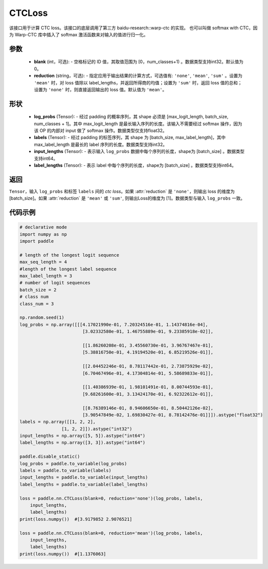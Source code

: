 CTCLoss
-------------------------------

.. py:class:: paddle.nn.loss.CTCLoss(blank=0, reduction='mean')

该接口用于计算 CTC loss。该接口的底层调用了第三方 baidu-research::warp-ctc 的实现。
也可以叫做 softmax with CTC，因为 Warp-CTC 库中插入了 softmax 激活函数来对输入的值进行归一化。

参数
:::::::::
    - **blank** (int，可选): - 空格标记的 ID 值，其取值范围为 [0，num_classes+1) 。数据类型支持int32。默认值为0。
    - **reduction** (string，可选): - 指定应用于输出结果的计算方式，可选值有: ``'none'``, ``'mean'``, ``'sum'`` 。设置为 ``'mean'`` 时，对 loss 值除以 label_lengths，并返回所得商的均值；设置为 ``'sum'`` 时，返回 loss 值的总和；设置为 ``'none'`` 时，则直接返回输出的 loss 值。默认值为 ``'mean'``。

形状
:::::::::
    - **log_probs** (Tensor): - 经过 padding 的概率序列，其 shape 必须是 [max_logit_length, batch_size, num_classes + 1]。其中 max_logit_length 是最长输入序列的长度。该输入不需要经过 softmax 操作，因为该 OP 的内部对 input 做了 softmax 操作。数据类型仅支持float32。
    - **labels** (Tensor): - 经过 padding 的标签序列，其 shape 为 [batch_size, max_label_length]，其中 max_label_length 是最长的 label 序列的长度。数据类型支持int32。
    - **input_lengths** (Tensor): - 表示输入 ``log_probs`` 数据中每个序列的长度，shape为 [batch_size] 。数据类型支持int64。
    - **label_lengths** (Tensor): - 表示 label 中每个序列的长度，shape为 [batch_size] 。数据类型支持int64。

返回
:::::::::
``Tensor``，输入 ``log_probs`` 和标签 ``labels`` 间的 `ctc loss`。如果 :attr:`reduction` 是 ``'none'``，则输出 loss 的维度为 [batch_size]。如果 :attr:`reduction` 是 ``'mean'`` 或 ``'sum'``, 则输出Loss的维度为 [1]。数据类型与输入 ``log_probs`` 一致。

代码示例
:::::::::

.. code-block:: python

        # declarative mode
        import numpy as np
        import paddle

        # length of the longest logit sequence
        max_seq_length = 4
        #length of the longest label sequence
        max_label_length = 3
        # number of logit sequences
        batch_size = 2
        # class num
        class_num = 3

        np.random.seed(1)
        log_probs = np.array([[[4.17021990e-01, 7.20324516e-01, 1.14374816e-04],
                                [3.02332580e-01, 1.46755889e-01, 9.23385918e-02]],

                                [[1.86260208e-01, 3.45560730e-01, 3.96767467e-01],
                                [5.38816750e-01, 4.19194520e-01, 6.85219526e-01]],

                                [[2.04452246e-01, 8.78117442e-01, 2.73875929e-02],
                                [6.70467496e-01, 4.17304814e-01, 5.58689833e-01]],

                                [[1.40386939e-01, 1.98101491e-01, 8.00744593e-01],
                                [9.68261600e-01, 3.13424170e-01, 6.92322612e-01]],

                                [[8.76389146e-01, 8.94606650e-01, 8.50442126e-02],
                                [3.90547849e-02, 1.69830427e-01, 8.78142476e-01]]]).astype("float32")
        labels = np.array([[1, 2, 2],
                        [1, 2, 2]]).astype("int32")
        input_lengths = np.array([5, 5]).astype("int64")
        label_lengths = np.array([3, 3]).astype("int64")

        paddle.disable_static()
        log_probs = paddle.to_variable(log_probs)
        labels = paddle.to_variable(labels)
        input_lengths = paddle.to_variable(input_lengths)
        label_lengths = paddle.to_variable(label_lengths)

        loss = paddle.nn.CTCLoss(blank=0, reduction='none')(log_probs, labels, 
            input_lengths, 
            label_lengths)
        print(loss.numpy())  #[3.9179852 2.9076521]

        loss = paddle.nn.CTCLoss(blank=0, reduction='mean')(log_probs, labels, 
            input_lengths, 
            label_lengths)
        print(loss.numpy())  #[1.1376063]

